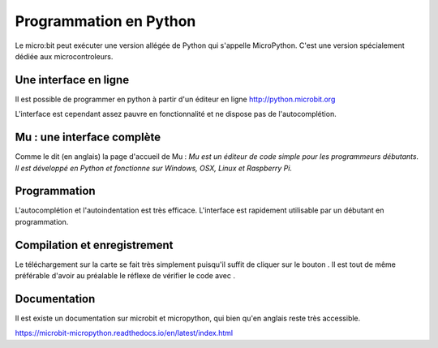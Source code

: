 .. _dec_python:

======================
Programmation en Python
======================

Le micro:bit peut exécuter une version allégée de Python qui s'appelle MicroPython.
C'est une version spécialement dédiée aux microcontroleurs.

Une interface en ligne
------------------------------------

Il est possible de programmer en python à partir d'un éditeur en ligne
http://python.microbit.org

L'interface est cependant assez pauvre en fonctionnalité et ne dispose pas de l'autocomplétion.

  .. image:: /_static/python_enligne.*
    :align: center

Mu : une interface complète
-----------------------------------------------
Comme le dit (en anglais) la page d'accueil de Mu :
*Mu est un éditeur de code simple pour les programmeurs débutants.
Il est développé en Python et fonctionne sur Windows, OSX, Linux et Raspberry Pi.*

.. image:: /_static/prise_en_main_mu.*
  :align: center

Programmation
--------------------------

L'autocomplétion et l'autoindentation est très efficace. L'interface est rapidement utilisable
par un débutant en programmation.


Compilation et enregistrement
---------------------------------------------------

Le téléchargement sur la carte se fait très simplement puisqu'il suffit de cliquer sur
le bouton |Flash| . Il est tout de même préférable d'avoir au préalable le réflexe
de vérifier le code avec |Check| .

  .. |Flash|  image:: /_static/flash.png

  .. |Check| image:: /_static/check.png

Documentation
--------------------------

Il est existe un documentation sur microbit et micropython, qui bien qu'en
anglais reste très accessible.

https://microbit-micropython.readthedocs.io/en/latest/index.html
